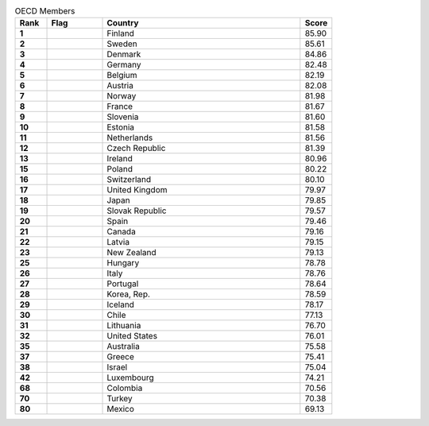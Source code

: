 .. list-table:: OECD Members
   :widths: 4 7 25 4
   :header-rows: 1
   :stub-columns: 1

   * - Rank
     - Flag
     - Country
     - Score
   * - 1
     - .. figure:: /flags/tn_fi-flag.gif
          :height: 50px
          :width: 50px
     - Finland
     - 85.90
   * - 2
     - .. figure:: /flags/tn_se-flag.gif
          :height: 50px
          :width: 50px
     - Sweden
     - 85.61
   * - 3
     - .. figure:: /flags/tn_dk-flag.gif
          :height: 50px
          :width: 50px
     - Denmark
     - 84.86
   * - 4
     - .. figure:: /flags/tn_de-flag.gif
          :height: 50px
          :width: 50px
     - Germany
     - 82.48
   * - 5
     - .. figure:: /flags/tn_be-flag.gif
          :height: 50px
          :width: 50px
     - Belgium
     - 82.19
   * - 6
     - .. figure:: /flags/tn_at-flag.gif
          :height: 50px
          :width: 50px
     - Austria
     - 82.08
   * - 7
     - .. figure:: /flags/tn_no-flag.gif
          :height: 50px
          :width: 50px
     - Norway
     - 81.98
   * - 8
     - .. figure:: /flags/tn_fr-flag.gif
          :height: 50px
          :width: 50px
     - France
     - 81.67
   * - 9
     - .. figure:: /flags/tn_si-flag.gif
          :height: 50px
          :width: 50px
     - Slovenia
     - 81.60
   * - 10
     - .. figure:: /flags/tn_ee-flag.gif
          :height: 50px
          :width: 50px
     - Estonia
     - 81.58
   * - 11
     - .. figure:: /flags/tn_nl-flag.gif
          :height: 50px
          :width: 50px
     - Netherlands
     - 81.56
   * - 12
     - .. figure:: /flags/tn_cz-flag.gif
          :height: 50px
          :width: 50px
     - Czech Republic
     - 81.39
   * - 13
     - .. figure:: /flags/tn_ie-flag.gif
          :height: 50px
          :width: 50px
     - Ireland
     - 80.96
   * - 15
     - .. figure:: /flags/tn_pl-flag.gif
          :height: 50px
          :width: 50px
     - Poland
     - 80.22
   * - 16
     - .. figure:: /flags/tn_ch-flag.gif
          :height: 50px
          :width: 50px
     - Switzerland
     - 80.10
   * - 17
     - .. figure:: /flags/tn_gb-flag.gif
          :height: 50px
          :width: 50px
     - United Kingdom
     - 79.97
   * - 18
     - .. figure:: /flags/tn_jp-flag.gif
          :height: 50px
          :width: 50px
     - Japan
     - 79.85
   * - 19
     - .. figure:: /flags/tn_sk-flag.gif
          :height: 50px
          :width: 50px
     - Slovak Republic
     - 79.57
   * - 20
     - .. figure:: /flags/tn_es-flag.gif
          :height: 50px
          :width: 50px
     - Spain
     - 79.46
   * - 21
     - .. figure:: /flags/tn_ca-flag.gif
          :height: 50px
          :width: 50px
     - Canada
     - 79.16
   * - 22
     - .. figure:: /flags/tn_lv-flag.gif
          :height: 50px
          :width: 50px
     - Latvia
     - 79.15
   * - 23
     - .. figure:: /flags/tn_nz-flag.gif
          :height: 50px
          :width: 50px
     - New Zealand
     - 79.13
   * - 25
     - .. figure:: /flags/tn_hu-flag.gif
          :height: 50px
          :width: 50px
     - Hungary
     - 78.78
   * - 26
     - .. figure:: /flags/tn_it-flag.gif
          :height: 50px
          :width: 50px
     - Italy
     - 78.76
   * - 27
     - .. figure:: /flags/tn_pt-flag.gif
          :height: 50px
          :width: 50px
     - Portugal
     - 78.64
   * - 28
     - .. figure:: /flags/tn_kr-flag.gif
          :height: 50px
          :width: 50px
     - Korea, Rep.
     - 78.59
   * - 29
     - .. figure:: /flags/tn_is-flag.gif
          :height: 50px
          :width: 50px
     - Iceland
     - 78.17
   * - 30
     - .. figure:: /flags/tn_cl-flag.gif
          :height: 50px
          :width: 50px
     - Chile
     - 77.13
   * - 31
     - .. figure:: /flags/tn_lt-flag.gif
          :height: 50px
          :width: 50px
     - Lithuania
     - 76.70
   * - 32
     - .. figure:: /flags/tn_us-flag.gif
          :height: 50px
          :width: 50px
     - United States
     - 76.01
   * - 35
     - .. figure:: /flags/tn_au-flag.gif
          :height: 50px
          :width: 50px
     - Australia
     - 75.58
   * - 37
     - .. figure:: /flags/tn_gr-flag.gif
          :height: 50px
          :width: 50px
     - Greece
     - 75.41
   * - 38
     - .. figure:: /flags/tn_il-flag.gif
          :height: 50px
          :width: 50px
     - Israel
     - 75.04
   * - 42
     - .. figure:: /flags/tn_lu-flag.gif
          :height: 50px
          :width: 50px
     - Luxembourg
     - 74.21
   * - 68
     - .. figure:: /flags/tn_co-flag.gif
          :height: 50px
          :width: 50px
     - Colombia
     - 70.56
   * - 70
     - .. figure:: /flags/tn_tr-flag.gif
          :height: 50px
          :width: 50px
     - Turkey
     - 70.38
   * - 80
     - .. figure:: /flags/tn_mx-flag.gif
          :height: 50px
          :width: 50px
     - Mexico
     - 69.13
